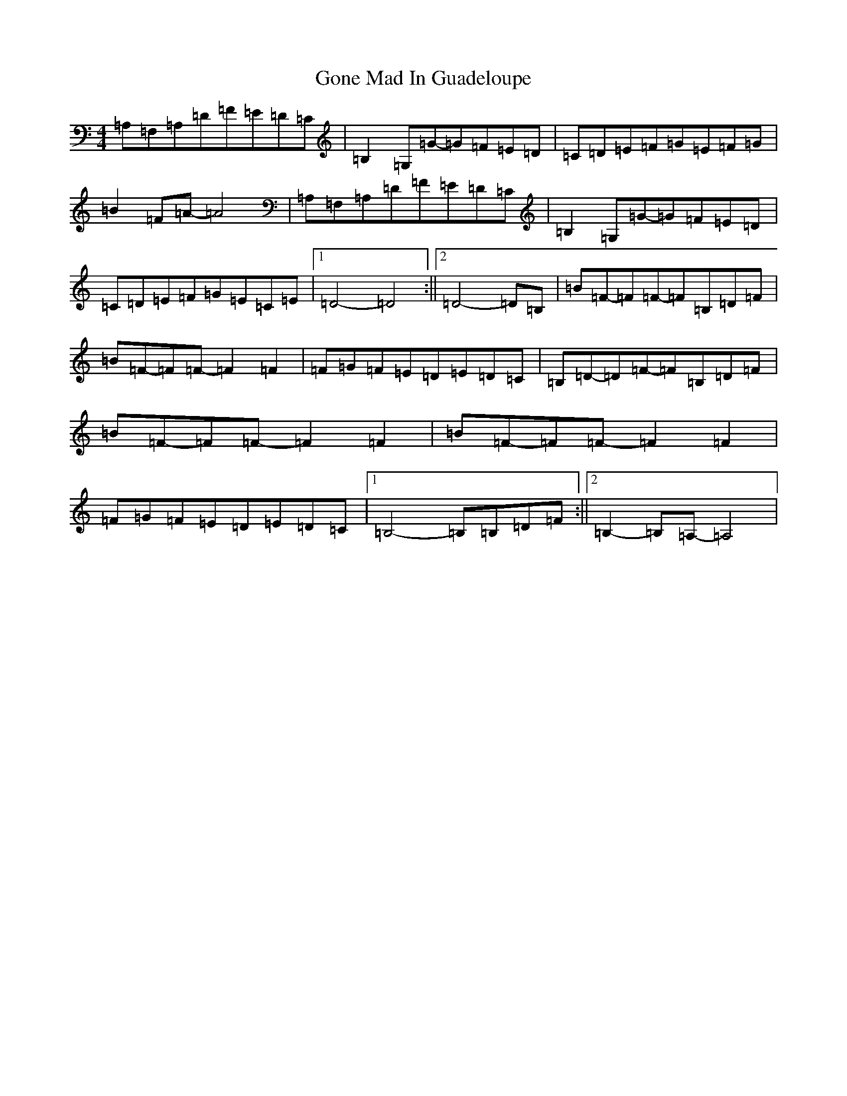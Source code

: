 X: 8204
T: Gone Mad In Guadeloupe
S: https://thesession.org/tunes/224#setting38822
Z: G Major
R: reel
M:4/4
L:1/8
K: C Major
=A,=F,=A,=D=F=E=D=C|=B,2=G,=G-=G=F=E=D|=C=D=E=F=G=E=F=G|=B2=F=A-=A4|=A,=F,=A,=D=F=E=D=C|=B,2=G,=G-=G=F=E=D|=C=D=E=F=G=E=C=E|1=D4-=D4:||2=D4-=D=B,|=B=F-=F=F-=F=B,=D=F|=B=F-=F=F-=F2=F2|=F=G=F=E=D=E=D=C|=B,=D-=D=F-=F=B,=D=F|=B=F-=F=F-=F2=F2|=B=F-=F=F-=F2=F2|=F=G=F=E=D=E=D=C|1=B,4-=B,=B,=D=F:||2=B,2-=B,=A,-=A,4|